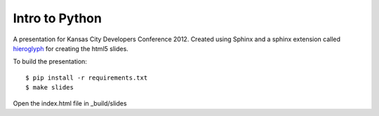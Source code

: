 Intro to Python
===============

A presentation for Kansas City Developers Conference 2012.  Created using Sphinx and a sphinx extension called `hieroglyph`_ for creating the html5 slides. 

To build the presentation::

    $ pip install -r requirements.txt
    $ make slides

Open the index.html file in _build/slides

.. _hieroglyph: https://github.com/nyergler/hieroglyph